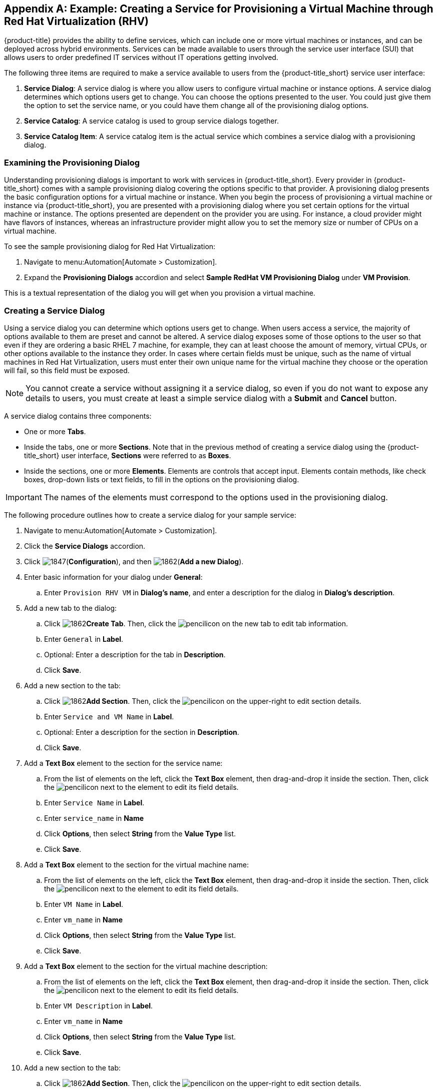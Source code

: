 [appendix]

[[example-creating-a-service]]
== Example: Creating a Service for Provisioning a Virtual Machine through Red Hat Virtualization (RHV)

{product-title} provides the ability to define services, which can include one or more virtual machines or instances, and can be deployed across hybrid environments. Services can be made available to users through the service user interface (SUI) that allows users to order predefined IT services without IT operations getting involved.

The following three items are required to make a service available to users from the {product-title_short} service user interface:

. *Service Dialog*: A service dialog is where you allow users to configure virtual machine or instance options. A service dialog determines which options users get to change. You can choose the options presented to the user. You could just give them the option to set the service name, or you could have them change all of the provisioning dialog options. 

. *Service Catalog*: A service catalog is used to group service dialogs together.

. *Service Catalog Item*: A service catalog item is the actual service which combines a service dialog with a provisioning dialog.

[[provisioning-dialog]]
=== Examining the Provisioning Dialog

Understanding provisioning dialogs is important to work with services in {product-title_short}. Every provider in {product-title_short} comes with a sample provisioning dialog covering the options specific to that provider. A provisioning dialog presents the basic configuration options for a virtual machine or instance. When you begin the process of provisioning a virtual machine or instance via {product-title_short}, you are presented with a provisioning dialog where you set certain options for the virtual machine or instance. The options presented are dependent on the provider you are using. For instance, a cloud provider might have flavors of instances, whereas an infrastructure provider might allow you to set the memory size or number of CPUs on a virtual machine.

To see the sample provisioning dialog for Red Hat Virtualization: 

. Navigate to menu:Automation[Automate > Customization].
. Expand the *Provisioning Dialogs* accordion and select *Sample RedHat VM Provisioning Dialog* under *VM Provision*. 

This is a textual representation of the dialog you will get when you provision a virtual machine.

[[create-service-dialog]]
=== Creating a Service Dialog

Using a service dialog you can determine which options users get to change. When users access a service, the majority of options available to them are preset and cannot be altered. A service dialog exposes some of those options to the user so that even if they are ordering a basic RHEL 7 machine, for example, they can at least choose the amount of memory, virtual CPUs, or other options available to the instance they order. In cases where certain fields must be unique, such as the name of virtual machines in Red Hat Virtualization, users must enter their own unique name for the virtual machine they choose or the operation will fail, so this field must be exposed.

[NOTE]
====
You cannot create a service without assigning it a service dialog, so even if you do not want to expose any details to users, you must create at least a simple service dialog with a *Submit* and *Cancel* button.
====

A service dialog contains three components:

* One or more *Tabs*.
* Inside the tabs, one or more *Sections*. Note that in the previous method of creating a service dialog using the {product-title_short} user interface, *Sections* were referred to as *Boxes*.
* Inside the sections, one or more *Elements*. Elements are controls that accept input. Elements contain methods, like check boxes, drop-down lists or text fields, to fill in the options on the provisioning dialog.

[IMPORTANT]
====
The names of the elements must correspond to the options used in the provisioning dialog.
====

The following procedure outlines how to create a service dialog for your sample service:

. Navigate to menu:Automation[Automate > Customization].
. Click the *Service Dialogs* accordion.
. Click image:1847.png[](*Configuration*), and then image:1862.png[](*Add a new Dialog*).
. Enter basic information for your dialog under *General*:
.. Enter `Provision RHV VM` in *Dialog's name*, and enter a description for the dialog in *Dialog's description*. 
. Add a new tab to the dialog:
.. Click image:1862.png[]*Create Tab*. Then, click the image:1851.png[pencil]icon on the new tab to edit tab information.
.. Enter `General` in *Label*. 
.. Optional: Enter a description for the tab in *Description*.
.. Click *Save*.
. Add a new section to the tab:
.. Click image:1862.png[]*Add Section*. Then, click the image:1851.png[pencil]icon on the upper-right to edit section details.
.. Enter `Service and VM Name` in *Label*.
.. Optional: Enter a description for the section in *Description*.
.. Click *Save*.
. Add a *Text Box* element to the section for the service name:
.. From the list of elements on the left, click the *Text Box* element, then drag-and-drop it inside the section. Then, click the image:1851.png[pencil]icon next to the element to edit its field details.
.. Enter `Service Name` in *Label*.
.. Enter `service_name` in *Name*
.. Click *Options*, then select *String* from the *Value Type* list.
.. Click *Save*.
. Add a *Text Box* element to the section for the virtual machine name:
.. From the list of elements on the left, click the *Text Box* element, then drag-and-drop it inside the section. Then, click the image:1851.png[pencil]icon next to the element to edit its field details.
.. Enter `VM Name` in *Label*.
.. Enter `vm_name` in *Name*
.. Click *Options*, then select *String* from the *Value Type* list.
.. Click *Save*.
. Add a *Text Box* element to the section for the virtual machine description:
.. From the list of elements on the left, click the *Text Box* element, then drag-and-drop it inside the section. Then, click the image:1851.png[pencil]icon next to the element to edit its field details.
.. Enter `VM Description` in *Label*.
.. Enter `vm_name` in *Name*
.. Click *Options*, then select *String* from the *Value Type* list.
.. Click *Save*.
. Add a new section to the tab:
.. Click image:1862.png[]*Add Section*. Then, click the image:1851.png[pencil]icon on the upper-right to edit section details.
.. Enter `VM Characteristics` in *Label*.
.. Optional: Enter a description for the section in *Description*.
.. Click *Save*.
. Add a *Dropdown* element to the section for the number of CPUs:
.. From the list of elements on the left, click the *Dropdown* element, then drag-and-drop it inside the section. Then, click the image:1851.png[pencil]icon next to the element to edit its field details.
.. Enter `Number of CPUs` in *Label*.
.. Enter `option_0_cores_per_socket` in *Name*.
.. Click *Options*. Next to *Entries*, click + to add individual entries for the values `1`, `2`, and `4`, and their description.
.. Click *Save*.
. Add a *Dropdown* element to the section for the virtual machine memory:
.. From the list of elements on the left, click the *Dropdown* element, then drag-and-drop it inside the section.
.. Click the image:1851.png[pencil]icon next to the element to edit its field details.
.. Enter `VM Memory` in *Label*.
.. Enter `option_0_vm_memory` in *Name*.
.. Click *Options. Next to *Entries*, click + to add individual entries for the values `1024`, `2048`, and `4096` and their description.
.. Click *Save*.
. Click *Save* to save the dialog.

Your service dialog is now added in the *Service Dialogs* accordion.

[[create-catalog]]
=== Creating a Catalog

Now that you have created a service dialog, you can attach the service dialog to new services you create. Before you can create a service, however, you must create a catalog in which the catalog item can be stored. This catalog must be available at the time you create the catalog item, or you will not be able to create the catalog item. However, you can change the catalog to which the catalog item belongs after the catalog item is initially created.

The following procedure outlines how to create a catalog:

. Navigate to menu:Services[Catalogs].
. Click the *Catalogs* accordion.
. Click image:1847.png[](*Configuration*), and then image:1862.png[](*Add a new Catalog*).
. Enter a name for the catalog in *Name*.
. Enter a description for the catalog in *Description*.
. Click *Add*.

[[create-catalog-item]]
=== Creating a Catalog Item

The last step in creating a service is to create a catalog item to represent that service in a catalog.

. Navigate to menu:Services[Catalog].
. Click the *Catalog Items* accordion.
. Click image:1847.png[](*Configuration*), and then image:1862.png[](*Add a new Catalog Item*).
. Select *RHEV* from the *Catalog Item Type* list.
. Enter the basic details in the Basic Info tab:
.. Enter a name for the catalog item in *Name*.
.. Enter a description for the catalog item in *Description*.
.. Select *Display in Catalog*.
.. Select the catalog you created from the *Catalog* list.
.. Select the service dialog you created from the *Dialog* list.
. Click the *Details* tab:
.. Enter a description of the catalog item using HTML tags.
. Click the *Request Info* tab to enter the request details. Enter the same data you did in the traditional provisioning dialog.
..  In the *Catalog* tab, select the template on which to base the virtual machine from the *Selected VM* area.
.. Enter `changeme` as the default name of the virtual machine in *VM Name*.
.. In the Network tab, select *rhevm* from the *vLan* list.
. Click *Add*.


[NOTE]
====
In {product-title_short}, service catalog items can be more complex than a single virtual machine and are provisioned through a series of automation workflows. The service dialog you created will be used to gather information from the customer, hiding all the complexity of the details needed to actually deploy any of the components.
====

.Summary

As part of the above sample service, you created a provisioning dialog that defines the options that can be set on a virtual machine and you created a service dialog which allows us to expose certain options to be set by the user. For our example, the service name, virtual machine name, virtual machine description, and virtual machine characteristics are configurable. Then, you created a service catalog and finally a catalog item. The catalog item combines the service dialog with all of the options in the provisioning dialog. You can now provision a virtual machine through Red Hat Virtualization using the Service User Interface (SUI). 

[[provision-vm-using-sui]]
=== Provisioning a Virtual Machine Using the Service User Interface (SUI)

. Log in to the Service User Interface at https://<your_cloudforms_appliance>/self_service.
. Click the *Service Catalog* tab.
. Click the service you created.
. In the *Service and VM Name*:
.. Enter the service name in *Service Name*.
.. Enter the virtual machine name in *VM Name*.
.. Enter the virtual machine description in *VM Description*.
. In *VM Characteristics*, enter *Number of CPUs* and *VM Memory*.
. Click *Add to Shopping Cart* and access the shopping cart by clicking its icon on the upper-right corner of the screen.
. Click *Order*. You have ordered a new provisioning request. You can follow the progress and see other details of your order request by selecting it from the *Orders* tab.

See link:https://access.redhat.com/documentation/en-us/red_hat_cloudforms/4.5/html-single/introduction_to_the_self_service_user_interface/[Introduction to the Self Service User Interface] for more information about using the Service user interface.


